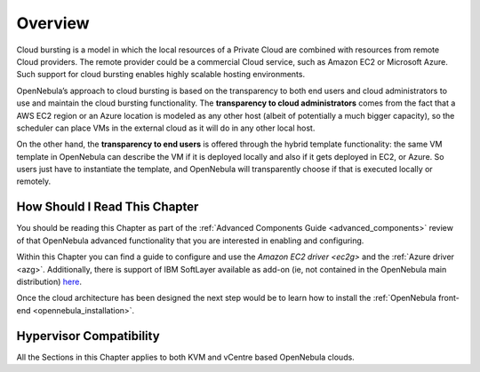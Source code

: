 .. _introh:

================================================================================
Overview
================================================================================

.. todo:: Jaime's Table

    -* Cloud Admin
    -* Cloud Architect
    -* Cloud Consumer
    -* KVM
    -* vCenter

Cloud bursting is a model in which the local resources of a Private Cloud are combined with resources from remote Cloud providers. The remote provider could be a commercial Cloud service, such as Amazon EC2 or Microsoft Azure. Such support for cloud bursting enables highly scalable hosting environments.

|image0|

OpenNebula’s approach to cloud bursting is based on the transparency to both end users and cloud administrators to use and maintain the cloud bursting functionality. The **transparency to cloud administrators** comes from the fact that a AWS EC2 region or an Azure location is modeled as any other host (albeit of potentially a much bigger capacity), so the scheduler can place VMs in the external cloud as it will do in any other local host.

On the other hand, the **transparency to end users** is offered through the hybrid template functionality: the same VM template in OpenNebula can describe the VM if it is deployed locally and also if it gets deployed in EC2, or Azure. So users just have to instantiate the template, and OpenNebula will transparently choose if that is executed locally or remotely.

How Should I Read This Chapter
================================================================================

You should be reading this Chapter as part of the :ref:`Advanced Components Guide <advanced_components>` review of that OpenNebula advanced functionality that you are interested in enabling and configuring.

Within this Chapter you can find a guide to configure and use the `Amazon EC2 driver <ec2g>` and the :ref:`Azure driver <azg>`. Additionally, there is support of IBM SoftLayer available as add-on (ie, not contained in the OpenNebula main distribution) `here <https://github.com/OpenNebula/addon-softlayer>`__.

Once the cloud architecture has been designed the next step would be to learn how to install the :ref:`OpenNebula front-end <opennebula_installation>`.

Hypervisor Compatibility
================================================================================

All the Sections in this Chapter applies to both KVM and vCentre based OpenNebula clouds.

.. |image0| image:: /images/hybridcloud.png


